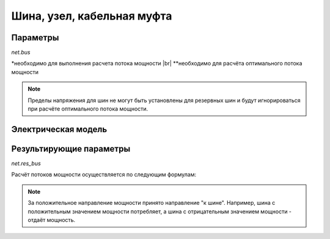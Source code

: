 ﻿===========================
Шина, узел, кабельная муфта
===========================

.. seealso::
    :ref:`Система единиц и условные обозначения <conventions>`


Параметры
=========================

*net.bus*

.. tabularcolumns:: |p{0.12\linewidth}|p{0.10\linewidth}|p{0.25\linewidth}|p{0.30\linewidth}|
.. csv-table:: 
   :file: bus_par.csv
   :delim: ;
   :widths: 10, 10, 25, 40

.. |br| raw:: html

   <br />
   
\*необходимо для выполнения расчета потока мощности |br| \*\*необходимо для расчёта оптимального потока мощности

.. note:: Пределы напряжения для шин не могут быть установлены для резервных шин и будут игнорироваться при расчёте оптимального потока мощности.

   
Электрическая модель
====================

.. image:: bus.png
    :width: 10em
    :alt: alternate Text
    :align: center
    

Результирующие параметры
=========================

*net.res_bus*

.. tabularcolumns:: |p{0.10\linewidth}|p{0.10\linewidth}|p{0.40\linewidth}|
.. csv-table:: 
   :file: bus_res.csv
   :delim: ;
   :widths: 10, 10, 40
    
Расчёт потоков мощности осуществляется по следующим формулам:

.. math::
   :nowrap:
   
   \begin{align*}
    vm\_pu &= \lvert \underline{V}_{bus} \rvert \\
    va\_degree &= \angle \underline{V}_{bus} \\
    p\_mw &= Re(\sum_{n=1}^N  \underline{S}_{bus, n}) \\
    q\_mvar &= Im(\sum_{n=1}^N  \underline{S}_{bus, n}) 
   \end{align*}



.. note::

   За положительное направление мощности принято направление "к шине". Например, шина с положительным значением мощности потребляет, а шина с отрицательным значением мощности - отдаёт мощность.
